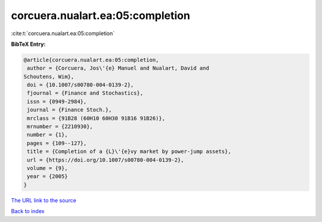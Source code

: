 corcuera.nualart.ea:05:completion
=================================

:cite:t:`corcuera.nualart.ea:05:completion`

**BibTeX Entry:**

.. code-block:: bibtex

   @article{corcuera.nualart.ea:05:completion,
    author = {Corcuera, Jos\'{e} Manuel and Nualart, David and
   Schoutens, Wim},
    doi = {10.1007/s00780-004-0139-2},
    fjournal = {Finance and Stochastics},
    issn = {0949-2984},
    journal = {Finance Stoch.},
    mrclass = {91B28 (60H10 60H30 91B16 91B26)},
    mrnumber = {2210930},
    number = {1},
    pages = {109--127},
    title = {Completion of a {L}\'{e}vy market by power-jump assets},
    url = {https://doi.org/10.1007/s00780-004-0139-2},
    volume = {9},
    year = {2005}
   }

`The URL link to the source <ttps://doi.org/10.1007/s00780-004-0139-2}>`__


`Back to index <../By-Cite-Keys.html>`__
